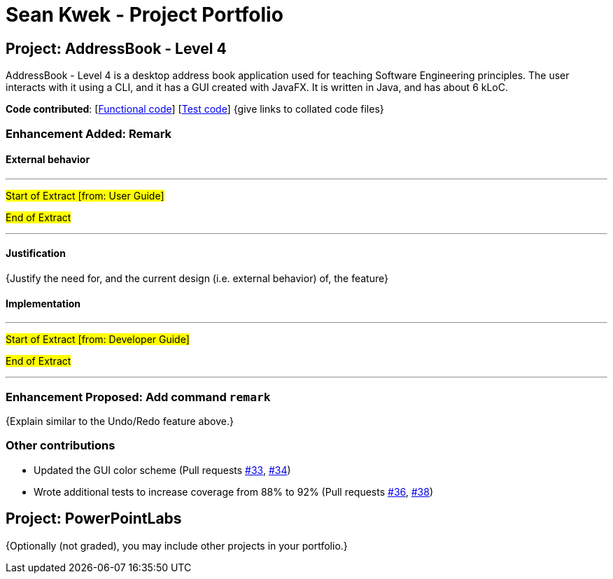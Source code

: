 = Sean Kwek - Project Portfolio
ifdef::env-github,env-browser[:outfilesuffix: .adoc]
:imagesDir: ../images
:stylesDir: ../stylesheets

== Project: AddressBook - Level 4
AddressBook - Level 4 is a desktop address book application used for teaching Software Engineering principles. The user interacts with it using a CLI, and it has a GUI created with JavaFX. It is written in Java, and has about 6 kLoC.

*Code contributed*: [https://github.com[Functional code]] [https://github.com[Test code]] {give links to collated code files}

=== Enhancement Added: Remark

==== External behavior

---
#Start of Extract [from: User Guide]#


#End of Extract#

---

==== Justification

{Justify the need for, and the current design (i.e. external behavior) of, the feature}

==== Implementation

---
#Start of Extract [from: Developer Guide]#


#End of Extract#

---

=== Enhancement Proposed: Add command `remark`

{Explain similar to the Undo/Redo feature above.}

=== Other contributions

* Updated the GUI color scheme (Pull requests https://github.com[#33], https://github.com[#34])
* Wrote additional tests to increase coverage from 88% to 92% (Pull requests https://github.com[#36], https://github.com[#38])

== Project: PowerPointLabs

{Optionally (not graded), you may include other projects in your portfolio.}
